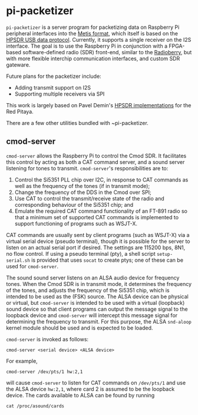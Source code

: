 #+STARTUP: indent
* pi-packetizer
~pi-packetizer~ is a server program for packetizing data on Raspberry Pi peripheral interfaces into the [[https://github.com/TAPR/OpenHPSDR-SVN/raw/master/Metis/Documentation/Metis-%20How%20it%20works_V1.33.pdf][Metis format]], which itself is based on the [[https://github.com/TAPR/OpenHPSDR-SVN/raw/master/Documentation/USB_protocol_V1.58.doc][HPSDR USB data protocol]]. Currently, it supports a single receiver on the I2S interface. The goal is to use the Raspberry Pi in conjunction with a FPGA-based software-defined radio (SDR) front-end, similar to the [[https://github.com/pa3gsb/Radioberry-2.x][Radioberry]], but with more flexible interchip communication interfaces, and custom SDR gateware.

Future plans for the packetizer include:
- Adding transmit support on I2S
- Supporting multiple receivers via SPI

This work is largely based on Pavel Demin's [[https://github.com/pavel-demin/red-pitaya-notes][HPSDR implementations]] for the Red Pitaya.

There are a few other utilities bundled with ~pi-packetizer.
** cmod-server
~cmod-server~ allows the Raspberry Pi to control the Cmod SDR. It facilitates this control by acting as both a CAT command server, and a sound server listening for tones to transmit. ~cmod-server~'s responsibilities are to:
1. Control the Si5351 PLL chip over I2C, in response to CAT commands as well as the frequency of the tones (if in transmit mode);
2. Change the frequency of the DDS in the Cmod over SPI; 
3. Use CAT to control the transmit/receive state of the radio and corresponding behaviour of the Si5351 chip; and
4. Emulate the required CAT command functionality of an FT-891 radio so that a minimum set of supported CAT commands is implemented to support functioning of programs such as WSJT-X.
    
CAT commands are usually sent by client programs (such as WSJT-X) via a virtual serial device (pseudo terminal), though it is possible for the server to listen on an actual serial port if desired. The settings are 115200 bps, 8N1, no flow control. If using a pseudo terminal (pty), a shell script ~setup-serial.sh~ is provided that uses ~socat~ to create ptys; one of these can be used for ~cmod-server~.

The sound sound server listens on an ALSA audio device for frequency tones. When the Cmod SDR is in transmit mode, it determines the frequency of the tones, and adjusts the frequency of the Si5351 chip, which is intended to be used as the (FSK) source. The ALSA device can be physical or virtual, but ~cmod-server~ is intended to be used with a virtual (loopback) sound device so that client programs can output the message signal to the loopback device and ~cmod-server~ will intercept this message signal for determining the frequency to transmit. For this purpose, the ALSA ~snd-aloop~ kernel module should be used and is expected to be loaded.

~cmod-server~ is invoked as follows:

~cmod-server <serial device> <ALSA device>~

For example,

~cmod-server /dev/pts/1 hw:2,1~

will cause ~cmod-server~ to listen for CAT commands on ~/dev/pts/1~ and use the ALSA device ~hw:2,1~, where card 2 is assumed to be the loopback device. The cards available to ALSA can be found by running

~cat /proc/asound/cards~



